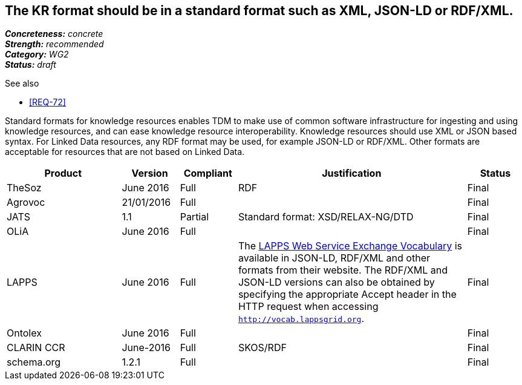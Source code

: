 == The KR format should be in a standard format such as XML, JSON-LD or RDF/XML.

[%hardbreaks]
[small]#*_Concreteness:_* __concrete__#
[small]#*_Strength:_* __recommended__#
[small]#*_Category:_* __WG2__#
[small]#*_Status:_* __draft__#

.See also
* <<REQ-72>>

Standard formats for knowledge resources enables TDM to make use of common software infrastructure for ingesting and using knowledge resources, and can ease knowledge resource interoperability. Knowledge resources should use XML or JSON based syntax. For Linked Data resources, any RDF format may be used, for example JSON-LD or RDF/XML. Other formats are acceptable for resources that are not based on Linked Data.

[cols="2,1,1,4,1"]
|====
|Product|Version|Compliant|Justification|Status

| TheSoz
| June 2016
| Full
| RDF
| Final

| Agrovoc
| 21/01/2016
| Full
| 
| Final

| JATS
| 1.1
| Partial
| Standard format: XSD/RELAX-NG/DTD
| Final

| OLiA
| June 2016
| Full
| 
| Final

| LAPPS
| June 2016
| Full
| The link:http://vocab.lappsgrid.org[LAPPS Web Service Exchange Vocabulary] is available in JSON-LD, RDF/XML and other formats from their website. The RDF/XML and JSON-LD versions can also be obtained by specifying the appropriate Accept header in the HTTP request when accessing `http://vocab.lappsgrid.org`.
| Final


| Ontolex
| June 2016
| Full
| 
| Final

| CLARIN CCR
| June-2016
| Full
| SKOS/RDF
| Final

| schema.org
| 1.2.1
| Full
| 
| Final

|====
